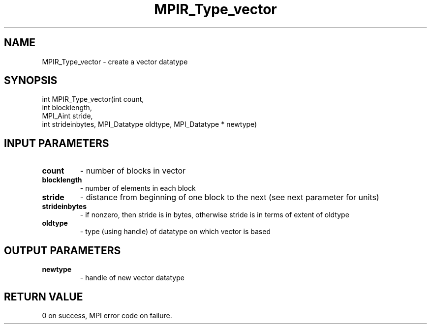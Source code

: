 .TH MPIR_Type_vector 3 "11/21/2018" " " "MPI"
.SH NAME
MPIR_Type_vector \-  create a vector datatype 
.SH SYNOPSIS
.nf
int MPIR_Type_vector(int count,
                     int blocklength,
                     MPI_Aint stride,
                     int strideinbytes, MPI_Datatype oldtype, MPI_Datatype * newtype)
.fi
.SH INPUT PARAMETERS
.PD 0
.TP
.B count 
- number of blocks in vector
.PD 1
.PD 0
.TP
.B blocklength 
- number of elements in each block
.PD 1
.PD 0
.TP
.B stride 
- distance from beginning of one block to the next (see next
parameter for units)
.PD 1
.PD 0
.TP
.B strideinbytes 
- if nonzero, then stride is in bytes, otherwise stride
is in terms of extent of oldtype
.PD 1
.PD 0
.TP
.B oldtype 
- type (using handle) of datatype on which vector is based
.PD 1

.SH OUTPUT PARAMETERS
.PD 0
.TP
.B newtype 
- handle of new vector datatype
.PD 1

.SH RETURN VALUE
0 on success, MPI error code on failure.

